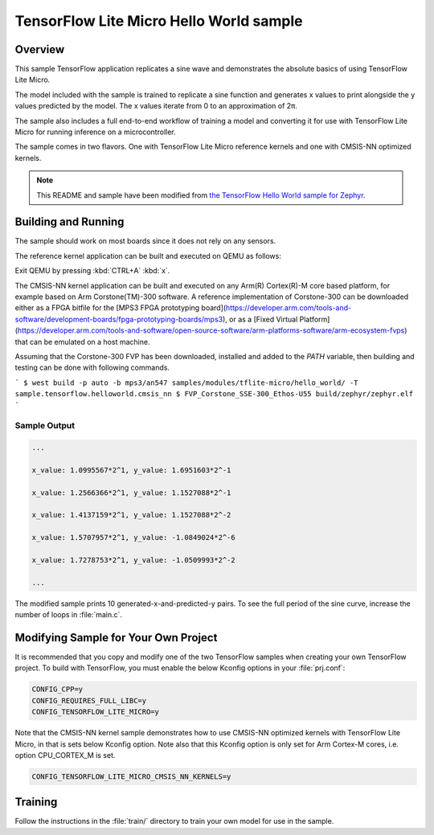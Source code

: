 .. _tensorflow_hello_world:

TensorFlow Lite Micro Hello World sample
########################################

Overview
********

This sample TensorFlow application replicates a sine wave and
demonstrates the absolute basics of using TensorFlow Lite Micro.

The model included with the sample is trained to replicate a
sine function and generates x values to print alongside the
y values predicted by the model. The x values iterate from 0 to
an approximation of 2π.

The sample also includes a full end-to-end workflow of training
a model and converting it for use with TensorFlow Lite Micro for
running inference on a microcontroller.

The sample comes in two flavors. One with TensorFlow Lite Micro
reference kernels and one with CMSIS-NN optimized kernels.

.. Note::
   This README and sample have been modified from
   `the TensorFlow Hello World sample for Zephyr`_.

.. _the TensorFlow Hello World sample for Zephyr:
   https://github.com/tensorflow/tflite-micro/tree/main/tensorflow/lite/micro/examples/hello_world

Building and Running
********************

The sample should work on most boards since it does not rely
on any sensors.

The reference kernel application can be built and executed on QEMU as follows:

.. zephyr-app-commands::
   :zephyr-app: samples/modules/tflite-micro/hello_world
   :host-os: unix
   :board: qemu_x86
   :goals: run
   :compact:

Exit QEMU by pressing :kbd:`CTRL+A` :kbd:`x`.

The CMSIS-NN kernel application can be built and executed on any Arm(R) Cortex(R)-M core based platform,
for example based on Arm Corstone(TM)-300 software. A reference implementation of Corstone-300
can be downloaded either as a FPGA bitfile for the
[MPS3 FPGA prototyping board](https://developer.arm.com/tools-and-software/development-boards/fpga-prototyping-boards/mps3),
or as a
[Fixed Virtual Platform](https://developer.arm.com/tools-and-software/open-source-software/arm-platforms-software/arm-ecosystem-fvps)
that can be emulated on a host machine.

Assuming that the Corstone-300 FVP has been downloaded, installed and added to
the `PATH` variable, then building and testing can be done with following
commands.

```
$ west build -p auto -b mps3/an547 samples/modules/tflite-micro/hello_world/ -T sample.tensorflow.helloworld.cmsis_nn
$ FVP_Corstone_SSE-300_Ethos-U55 build/zephyr/zephyr.elf
```

Sample Output
=============

.. code-block:: console

    ...

    x_value: 1.0995567*2^1, y_value: 1.6951603*2^-1

    x_value: 1.2566366*2^1, y_value: 1.1527088*2^-1

    x_value: 1.4137159*2^1, y_value: 1.1527088*2^-2

    x_value: 1.5707957*2^1, y_value: -1.0849024*2^-6

    x_value: 1.7278753*2^1, y_value: -1.0509993*2^-2

    ...

The modified sample prints 10 generated-x-and-predicted-y pairs. To see
the full period of the sine curve, increase the number of loops in :file:`main.c`.

Modifying Sample for Your Own Project
*************************************

It is recommended that you copy and modify one of the two TensorFlow
samples when creating your own TensorFlow project. To build with
TensorFlow, you must enable the below Kconfig options in your :file:`prj.conf`:

.. code-block:: kconfig

    CONFIG_CPP=y
    CONFIG_REQUIRES_FULL_LIBC=y
    CONFIG_TENSORFLOW_LITE_MICRO=y

Note that the CMSIS-NN kernel sample demonstrates how to use CMSIS-NN optimized kernels with
TensorFlow Lite Micro, in that is sets below Kconfig option. Note also that this
Kconfig option is only set for Arm Cortex-M cores, i.e. option CPU_CORTEX_M is set.

.. code-block:: kconfig

    CONFIG_TENSORFLOW_LITE_MICRO_CMSIS_NN_KERNELS=y

Training
********
Follow the instructions in the :file:`train/` directory to train your
own model for use in the sample.
